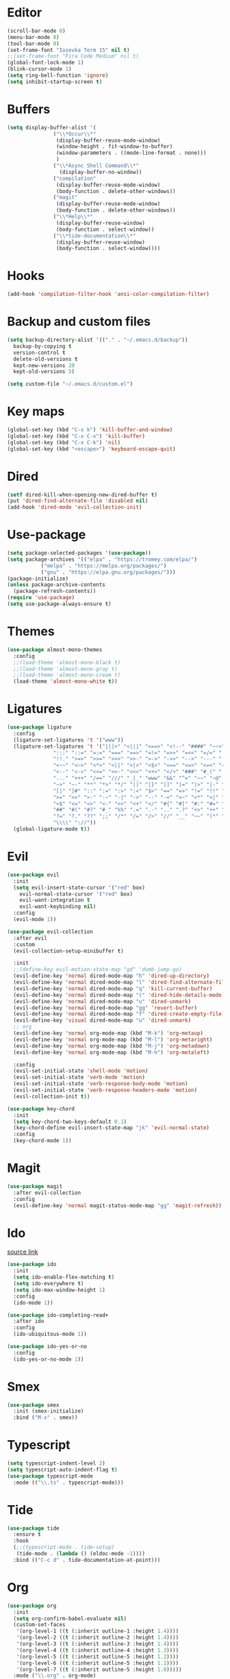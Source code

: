 #+PROPERTY: header-args:emacs-lisp :tangle ~/.emacs.d/init.el
* Editor
#+begin_src emacs-lisp
  (scroll-bar-mode 0)
  (menu-bar-mode 0)
  (tool-bar-mode 0)
  (set-frame-font "Iosevka Term 15" nil t)
  ;;(set-frame-font "Fira Code Medium" nil t)
  (global-font-lock-mode 1)
  (blink-cursor-mode 1)
  (setq ring-bell-function 'ignore)
  (setq inhibit-startup-screen t)
#+end_src
* Buffers
#+begin_src emacs-lisp
  (setq display-buffer-alist '(
  			     ("\\*Occur\\*"
  			      (display-buffer-reuse-mode-window)
  			      (window-height . fit-window-to-buffer)
  			      (window-parameters . ((mode-line-format . none)))
  			      )
  			     ("\\*Async Shell Command\\*"
  			       (display-buffer-no-window))
  			     ("compilation"
  			      (display-buffer-reuse-mode-window)
  			      (body-function . delete-other-windows))
  			     ("magit"
  			      (display-buffer-reuse-mode-window)
  			      (body-function . delete-other-windows))
  			     ("\\*Help\\*"
  			      (display-buffer-reuse-window)
  			      (body-function . select-window))
  			     ("\\*tide-documentation\\*"
  			      (display-buffer-reuse-window)
  			      (body-function . select-window))))
  #+end_src
* Hooks
#+begin_src emacs-lisp
  (add-hook 'compilation-filter-hook 'ansi-color-compilation-filter)
#+end_src
* Backup and custom files
#+begin_src emacs-lisp
  (setq backup-directory-alist '(("." . "~/.emacs.d/backup"))
	backup-by-copying t
	version-control t
	delete-old-versions t
	kept-new-versions 20
	kept-old-versions 5)

  (setq custom-file "~/.emacs.d/custom.el")
#+end_src
* Key maps
#+begin_src emacs-lisp
  (global-set-key (kbd "C-x k") 'kill-buffer-and-window)
  (global-set-key (kbd "C-x C-x") 'kill-buffer)
  (global-set-key (kbd "C-x C-k") 'nil)
  (global-set-key (kbd "<escape>") 'keyboard-escape-quit)
#+end_src
* Dired
#+begin_src emacs-lisp
  (setf dired-kill-when-opening-new-dired-buffer t)
  (put 'dired-find-alternate-file 'disabled nil)
  (add-hook 'dired-mode 'evil-collection-init)
#+end_src
* Use-package
#+begin_src emacs-lisp
  (setq package-selected-packages '(use-package))
  (setq package-archives '(("elpa" . "https://tromey.com/elpa/")
  			 ("melpa" . "https://melpa.org/packages/")
  			 ("gnu" . "https://elpa.gnu.org/packages/")))
  (package-initialize)
  (unless package-archive-contents
    (package-refresh-contents))
  (require 'use-package)
  (setq use-package-always-ensure t)
#+end_src
* Themes
#+begin_src emacs-lisp
  (use-package almost-mono-themes
    :config
    ;;(load-theme 'almost-mono-black t)
    ;;(load-theme 'almost-mono-gray t)
    ;;(load-theme 'almost-mono-cream t)
    (load-theme 'almost-mono-white t))
#+end_src
* Ligatures
#+begin_src emacs-lisp
  (use-package ligature
    :config
    (ligature-set-ligatures 't '("www"))
    (ligature-set-ligatures 't '("|||>" "<|||" "<==>" "<!--" "####" "~~>" "***" "||=" "||>"
				 ":::" "::=" "=:=" "===" "==>" "=!=" "=>>" "=<<" "=/=" "!=="
				 "!!." ">=>" ">>=" ">>>" ">>-" ">->" "->>" "-->" "---" "-<<"
				 "<~~" "<~>" "<*>" "<||" "<|>" "<$>" "<==" "<=>" "<=<" "<->"
				 "<--" "<-<" "<<=" "<<-" "<<<" "<+>" "</>" "###" "#_(" "..<"
				 "..." "+++" "/==" "///" "_|_" "www" "&&" "^=" "~~" "~@" "~="
				 "~>" "~-" "**" "*>" "*/" "||" "|}" "|]" "|=" "|>" "|-" "{|"
				 "[|" "]#" "::" ":=" ":>" ":<" "$>" "==" "=>" "!=" "!!" ">:"
				 ">=" ">>" ">-" "-~" "-|" "->" "--" "-<" "<~" "<*" "<|" "<:"
				 "<$" "<=" "<>" "<-" "<<" "<+" "</" "#{" "#[" "#:" "#=" "#!"
				 "##" "#(" "#?" "#_" "%%" ".=" ".-" ".." ".?" "+>" "++" "?:"
				 "?=" "?." "??" ";;" "/*" "/=" "/>" "//" "__" "~~" "(*" "*)"
				 "\\\\" "://"))
    (global-ligature-mode t))
#+end_src
* Evil
#+begin_src emacs-lisp
  (use-package evil
    :init
    (setq evil-insert-state-cursor '("red" box)
	  evil-normal-state-cursor '("red" box)
	  evil-want-integration t
	  evil-want-keybinding nil)
    :config
    (evil-mode 1))

  (use-package evil-collection
    :after evil
    :custom
    (evil-collection-setup-minibuffer t)

    :init
    ;;(define-key evil-motion-state-map "gd" 'dumb-jump-go)
    (evil-define-key 'normal dired-mode-map "h" 'dired-up-directory)
    (evil-define-key 'normal dired-mode-map "l" 'dired-find-alternate-file)
    (evil-define-key 'normal dired-mode-map "q" 'kill-current-buffer)
    (evil-define-key 'normal dired-mode-map "(" 'dired-hide-details-mode)
    (evil-define-key 'normal dired-mode-map "u" 'dired-unmark)
    (evil-define-key 'normal dired-mode-map "gg" 'revert-buffer)
    (evil-define-key 'normal dired-mode-map "f" 'dired-create-empty-file)
    (evil-define-key 'visual dired-mode-map "u" 'dired-unmark)
    ;; org
    (evil-define-key 'normal org-mode-map (kbd "M-k") 'org-metaup)
    (evil-define-key 'normal org-mode-map (kbd "M-l") 'org-metaright)
    (evil-define-key 'normal org-mode-map (kbd "M-j") 'org-metadown)
    (evil-define-key 'normal org-mode-map (kbd "M-h") 'org-metaleft)

    :config
    (evil-set-initial-state 'shell-mode 'motion)
    (evil-set-initial-state 'verb-mode 'motion)
    (evil-set-initial-state 'verb-response-body-mode 'motion)
    (evil-set-initial-state 'verb-response-headers-mode 'motion)
    (evil-collection-init t))

  (use-package key-chord
    :init
    (setq key-chord-two-keys-default 0.1)
    (key-chord-define evil-insert-state-map "jk" 'evil-normal-state)
    :config
    (key-chord-mode 1))
#+end_src
* Magit
#+begin_src emacs-lisp
  (use-package magit
    :after evil-collection
    :config
    (evil-define-key 'normal magit-status-mode-map "gg" 'magit-refresh))
#+end_src
* Ido
[[https://emacs.stackexchange.com/questions/73089/project-find-file-completion-and-navigation][source link]]
#+begin_src emacs-lisp
  (use-package ido
    :init
    (setq ido-enable-flex-matching t)
    (setq ido-everywhere t)
    (setq ido-max-window-height 1)
    :config
    (ido-mode 1))

  (use-package ido-completing-read+
    :after ido
    :config 
    (ido-ubiquitous-mode 1))

  (use-package ido-yes-or-no
    :config
    (ido-yes-or-no-mode 1))
#+end_src
* Smex
#+begin_src emacs-lisp
  (use-package smex
    :init (smex-initialize)
    :bind ("M-x" . smex))
#+end_src
* Typescript
#+begin_src emacs-lisp
  (setq typescript-indent-level 2)
  (setq typescript-auto-indent-flag t)
  (use-package typescript-mode
    :mode (("\\.ts" . typescript-mode)))
#+end_src
* Tide
#+begin_src emacs-lisp
  (use-package tide
    :ensure t
    :hook
    (;;(typescript-mode . tide-setup)
     (tide-mode . (lambda () (eldoc-mode -1))))
    :bind (("C-c d" . tide-documentation-at-point)))
#+end_src
* Org
#+begin_src emacs-lisp
  (use-package org
    :init
    (setq org-confirm-babel-evaluate nil)
    (custom-set-faces
     '(org-level-1 ((t (:inherit outline-1 :height 1.4))))
     '(org-level-2 ((t (:inherit outline-2 :height 1.4))))
     '(org-level-3 ((t (:inherit outline-3 :height 1.4))))
     '(org-level-4 ((t (:inherit outline-4 :height 1.3))))
     '(org-level-5 ((t (:inherit outline-5 :height 1.2))))
     '(org-level-6 ((t (:inherit outline-5 :height 1.1))))
     '(org-level-7 ((t (:inherit outline-5 :height 1.0)))))
    :mode ("\\.org" . org-mode)
    :hook (org-mode . evil-collection-init)
    :config
    (org-babel-do-load-languages
     'org-babel-load-languages
     '((shell . t))))
#+end_src
* Company
#+begin_src emacs-lisp
  (use-package company)
#+end_src
* Tide
#+begin_src emacs-lisp
  (use-package tide
    :init (setq eldoc-echo-area-use-multiline-p nil)
    :after (typescript-mode company)
    :hook ((typescript-mode . tide-setup)
  	 (tide-mode . (lambda () (eldoc-mode -1)))))
#+end_src
* Org mode
#+begin_src emacs-lisp
  (use-package org
    :init
    (setq org-confirm-babel-evaluate nil)
    :mode ("\\.org\\'" . org-mode)
    :hook (org-mode . evil-collection-init)
    :config
    (org-babel-do-load-languages
     'org-babel-load-languages
     '((shell . t))))

  (use-package org-bullets
    :config
    (add-hook 'org-mode-hook (lambda () (org-bullets-mode 1))))
#+end_src
* Eros
#+begin_src emacs-lisp
  (use-package eros
    :config
    (eros-mode 1))
#+end_src
* Verb
#+begin_src emacs-lisp
  (use-package verb
    :config
    (setq verb-enabled-log 'nil
	  verb-auto-kill-response-buffers t)
    :bind
    (:map verb-mode-map
	  ("C-c C-c" . verb-send-request-on-point)
	  ("C-c C-<return>" . verb-send-request-on-point-no-window))
    (:map verb-response-body-mode-map
	  ("C-x C-k" . verb-kill-all-response-buffers)
	  ("C-c C-h" . verb-toggle-show-headers))
    (:map verb-response-headers-mode-map
	  ("C-x C-k" . verb-kill-all-response-buffers))
    :hook (verb-mode . evil-collection-init))
#+end_src
